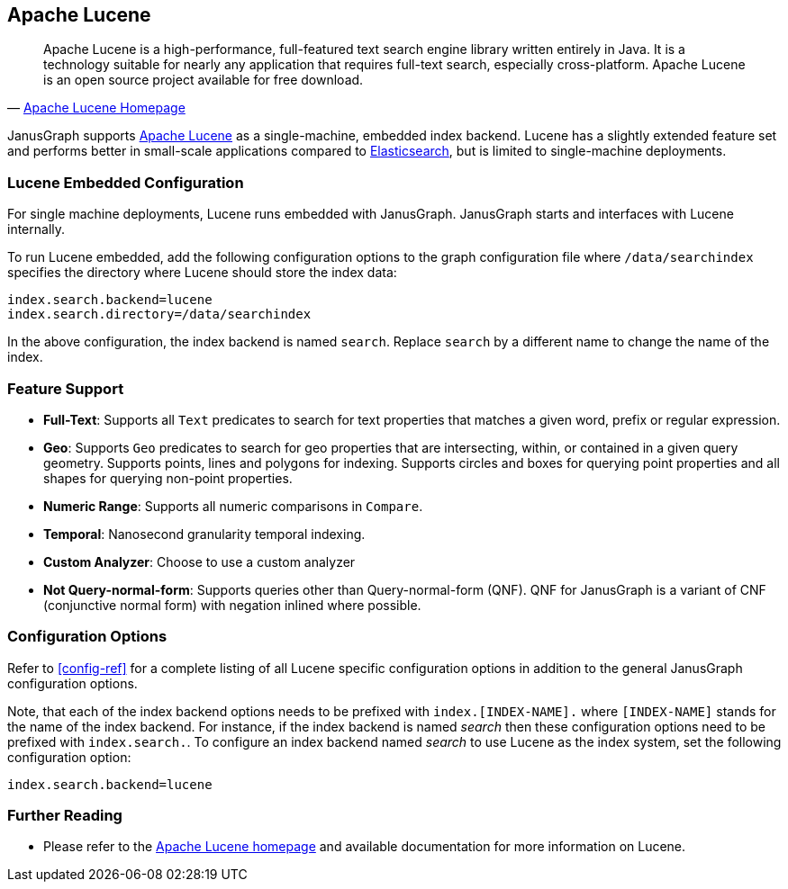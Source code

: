 [[lucene]]
== Apache Lucene

[quote, 'http://lucene.apache.org/[Apache Lucene Homepage]']
Apache Lucene is a high-performance, full-featured text search engine library written entirely in Java. It is a technology suitable for nearly any application that requires full-text search, especially cross-platform. Apache Lucene is an open source project available for free download.

JanusGraph supports http://lucene.apache.org/[Apache Lucene] as a single-machine, embedded index backend. Lucene has a slightly extended feature set and performs better in small-scale applications compared to <<elasticsearch, Elasticsearch>>, but is limited to single-machine deployments.

=== Lucene Embedded Configuration

For single machine deployments, Lucene runs embedded with JanusGraph. JanusGraph starts and interfaces with Lucene internally.

To run Lucene embedded, add the following configuration options to the graph configuration file where `/data/searchindex` specifies the directory where Lucene should store the index data:

[source, properties]
index.search.backend=lucene
index.search.directory=/data/searchindex

In the above configuration, the index backend is named `search`. Replace `search` by a different name to change the name of the index.

=== Feature Support

* *Full-Text*: Supports all `Text` predicates to search for text properties that matches a given word, prefix or regular expression.
* *Geo*: Supports `Geo` predicates to search for geo properties that are intersecting, within, or contained in a given query geometry. Supports points, lines and polygons for indexing. Supports circles and boxes for querying point properties and all shapes for querying non-point properties.
* *Numeric Range*: Supports all numeric comparisons in `Compare`.
* *Temporal*: Nanosecond granularity temporal indexing.
* *Custom Analyzer*: Choose to use a custom analyzer
* *Not Query-normal-form*: Supports queries other than Query-normal-form (QNF). QNF for JanusGraph is a variant of CNF (conjunctive normal form) with negation inlined where possible.

=== Configuration Options

Refer to <<config-ref>> for a complete listing of all Lucene specific configuration options in addition to the general JanusGraph configuration options.

Note, that each of the index backend options needs to be prefixed with `index.[INDEX-NAME].` where `[INDEX-NAME]` stands for the name of the index backend. For instance, if the index backend is named _search_ then these configuration options need to be prefixed with `index.search.`.
To configure an index backend named _search_ to use Lucene as the index system, set the following configuration option:

[source, properties]
index.search.backend=lucene

=== Further Reading

* Please refer to the http://lucene.apache.org/[Apache Lucene homepage] and available documentation for more information on Lucene.
